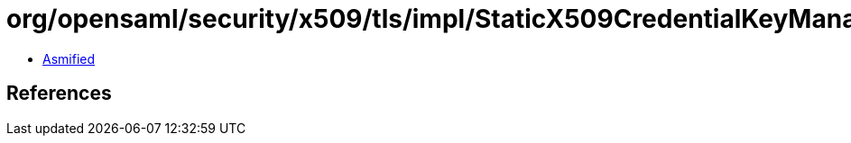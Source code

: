 = org/opensaml/security/x509/tls/impl/StaticX509CredentialKeyManager.class

 - link:StaticX509CredentialKeyManager-asmified.java[Asmified]

== References

